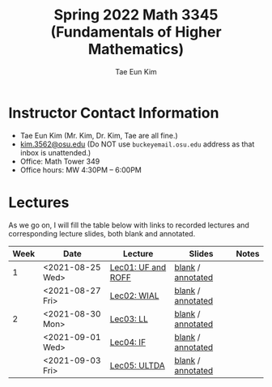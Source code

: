 #+TITLE: Spring 2022 Math 3345 (Fundamentals of Higher Mathematics)
#+AUTHOR: Tae Eun Kim
#+OPTIONS: toc:nil

* Instructor Contact Information
 - Tae Eun Kim (Mr. Kim, Dr. Kim, Tae are all fine.)
 - [[mailto:kim.3562@osu.edu][kim.3562@osu.edu]] (Do NOT use =buckeyemail.osu.edu= address as that inbox is unattended.)
 - Office: Math Tower 349
 - Office hours: MW 4:30PM -- 6:00PM

* Lectures

As we go on, I will fill the table below with links to recorded lectures and corresponding lecture slides, both blank and annotated.

| Week | Date             | Lecture            | Slides            | Notes |
|------+------------------+--------------------+-------------------+-------|
|    1 | <2021-08-25 Wed> | [[https://youtu.be/PlyUUcq_6sI][Lec01: UF and ROFF]] | [[file:lec01-UF-and-ROFF.pdf][blank]] / [[file:lec01-UF-and-ROFF.notes.pdf][annotated]] |       |
|      | <2021-08-27 Fri> | [[https://youtu.be/cjulyIl8b50][Lec02: WIAL]]        | [[file:lec02-WIAL.pdf][blank]] / [[file:lec02-WIAL.notes.pdf][annotated]] |       |
|------+------------------+--------------------+-------------------+-------|
|    2 | <2021-08-30 Mon> | [[https://youtu.be/4gp-tZJDOFg][Lec03: LL]]          | [[file:lec03-LL.pdf][blank]] / [[file:lec03-LL.notes.pdf][annotated]] |       |
|      | <2021-09-01 Wed> | [[https://youtu.be/GjeQIW6jmw0][Lec04: IF]]          | [[file:lec04-IF.pdf][blank]] / [[file:lec04-IF.notes.pdf][annotated]] |       |
|      | <2021-09-03 Fri> | [[https://youtu.be/LefVE1I1JUY][Lec05: ULTDA]]       | [[file:lec05-ULTDA.pdf][blank]] / [[file:lec05-ULTDA.notes.pdf][annotated]] |       |
